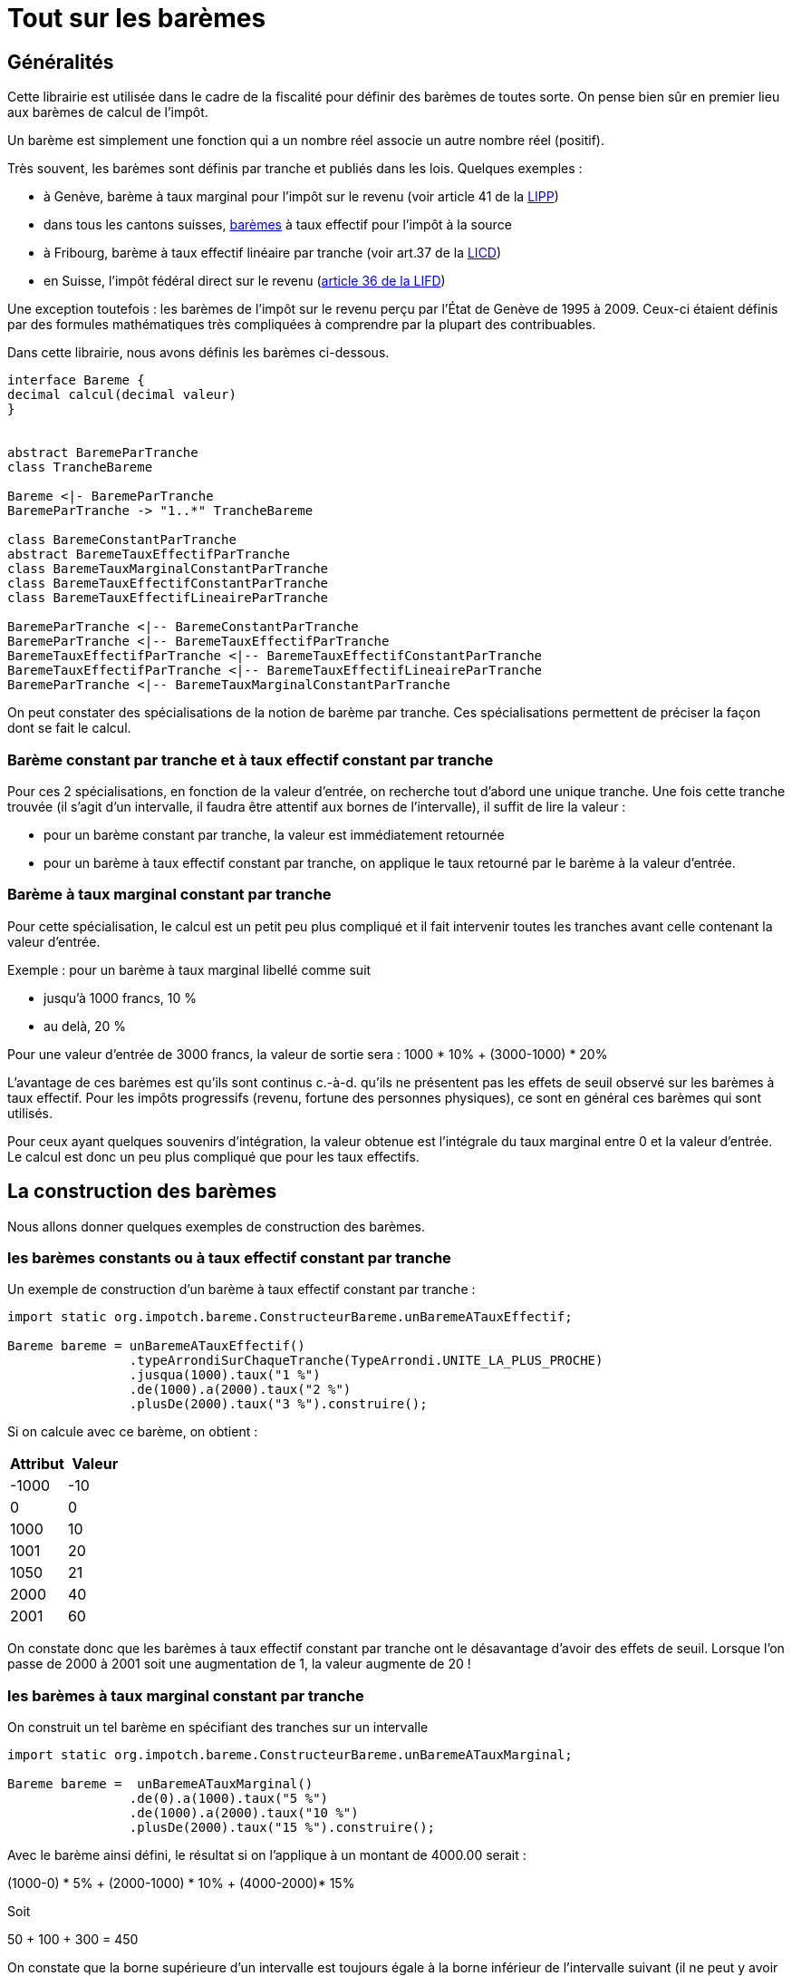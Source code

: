 = Tout sur les barèmes


== Généralités

Cette librairie est utilisée dans le cadre de la fiscalité pour définir des barèmes de toutes
sorte. On pense bien sûr en premier lieu aux barèmes de calcul de l'impôt.

Un barème est simplement une fonction qui a un nombre réel associe un autre nombre réel (positif).

Très souvent, les barèmes sont définis par tranche et publiés dans les lois. Quelques exemples :

- à Genève, barème à taux marginal pour l'impôt sur le revenu (voir article 41 de la https://www.ge.ch/legislation/rsg/f/rsg_d3_08.html[LIPP])
- dans tous les cantons suisses, https://www.estv.admin.ch/estv/fr/home/direkte-bundessteuer/quellensteuer/dienstleistungen/tarife-herunterladen.html[barèmes] à taux effectif pour l'impôt à la source
- à Fribourg, barème à taux effectif linéaire par tranche (voir art.37 de la https://bdlf.fr.ch/app/fr/texts_of_law/631.1[LICD])
- en Suisse, l'impôt fédéral direct sur le revenu (https://www.admin.ch/opc/fr/classified-compilation/19900329/index.html#a36[article 36 de la LIFD])



Une exception toutefois : les barèmes de l'impôt sur le revenu perçu par l'État de Genève de 1995 à 2009.
Ceux-ci étaient définis par des formules mathématiques très compliquées à comprendre par la plupart des contribuables.

Dans cette librairie, nous avons définis les barèmes ci-dessous.

[plantuml, hierarchieBareme, png]
----
interface Bareme {
decimal calcul(decimal valeur)
}


abstract BaremeParTranche
class TrancheBareme

Bareme <|- BaremeParTranche
BaremeParTranche -> "1..*" TrancheBareme

class BaremeConstantParTranche
abstract BaremeTauxEffectifParTranche
class BaremeTauxMarginalConstantParTranche
class BaremeTauxEffectifConstantParTranche
class BaremeTauxEffectifLineaireParTranche

BaremeParTranche <|-- BaremeConstantParTranche
BaremeParTranche <|-- BaremeTauxEffectifParTranche
BaremeTauxEffectifParTranche <|-- BaremeTauxEffectifConstantParTranche
BaremeTauxEffectifParTranche <|-- BaremeTauxEffectifLineaireParTranche
BaremeParTranche <|-- BaremeTauxMarginalConstantParTranche
----

On peut constater des spécialisations de la notion de barème par tranche. Ces spécialisations permettent de préciser
la façon dont se fait le calcul.

=== Barème constant par tranche et à taux effectif constant par tranche
Pour ces 2 spécialisations, en fonction de la valeur d'entrée, on recherche tout d'abord une unique tranche.
Une fois cette tranche trouvée (il s'agit d'un intervalle, il faudra être attentif aux bornes de l'intervalle),
il suffit de lire la valeur :

- pour un barème constant par tranche, la valeur est immédiatement retournée
- pour un barème à taux effectif constant par tranche, on applique le taux retourné par le barème à la valeur d'entrée.

=== Barème à taux marginal constant par tranche
Pour cette spécialisation, le calcul est un petit peu plus compliqué et il fait intervenir toutes les tranches avant
celle contenant la valeur d'entrée.

Exemple : pour un barème à taux marginal libellé comme suit

- jusqu'à 1000 francs, 10 %
- au delà, 20 %

Pour une valeur d'entrée de 3000 francs, la valeur de sortie sera : 1000 * 10% + (3000-1000) * 20%

L'avantage de ces barèmes est qu'ils sont continus c.-à-d. qu'ils ne présentent pas les effets de seuil observé sur
les barèmes à taux effectif. Pour les impôts progressifs (revenu, fortune des personnes physiques), ce sont en général
ces barèmes qui sont utilisés.

Pour ceux ayant quelques souvenirs d'intégration, la valeur obtenue est l'intégrale du taux marginal entre 0 et la valeur d'entrée.
Le calcul est donc un peu plus compliqué que pour les taux effectifs.

== La construction des barèmes

Nous allons donner quelques exemples de construction des barèmes.

=== les barèmes constants ou à taux effectif constant par tranche

Un exemple de construction d'un barème à taux effectif constant par tranche :

[source,java]
----
import static org.impotch.bareme.ConstructeurBareme.unBaremeATauxEffectif;

Bareme bareme = unBaremeATauxEffectif()
                .typeArrondiSurChaqueTranche(TypeArrondi.UNITE_LA_PLUS_PROCHE)
                .jusqua(1000).taux("1 %")
                .de(1000).a(2000).taux("2 %")
                .plusDe(2000).taux("3 %").construire();
----

Si on calcule avec ce barème, on obtient :
[%header,format=csv]
|===
Attribut,Valeur
-1000,-10
0,0
1000,10
1001,20
1050,21
2000,40
2001,60
|===
On constate donc que les barèmes à taux effectif constant par tranche ont le désavantage d'avoir des effets de seuil. Lorsque l'on passe de 2000 à 2001 soit une augmentation de 1,
la valeur augmente de 20 !

=== les barèmes à taux marginal constant par tranche

On construit un tel barème en spécifiant des tranches sur un intervalle

[source,java]
----
import static org.impotch.bareme.ConstructeurBareme.unBaremeATauxMarginal;

Bareme bareme =  unBaremeATauxMarginal()
                .de(0).a(1000).taux("5 %")
                .de(1000).a(2000).taux("10 %")
                .plusDe(2000).taux("15 %").construire();
----

Avec le barème ainsi défini, le résultat si on l'applique à un montant de 4000.00 serait :

(1000-0) * 5% + (2000-1000) * 10% + (4000-2000)* 15%

Soit

50  + 100 + 300 = 450

On constate que la borne supérieure d’un intervalle est toujours égale à la borne inférieur de l’intervalle suivant (il ne peut y avoir de trou contrairement à la façon dont sont décrits ces barèmes dans les lois).
Une méthode plus simple est de construire le barème de la fçon suivante

[source,java]
----
import static org.impotch.bareme.ConstructeurBareme.unBaremeATauxMarginal;

Bareme bareme =  unBaremeATauxMarginal()
                .jusqua(1000).taux("5 %")
                .puisJusqua(2000).taux("10 %")
                .puis().taux("15 %").construire();
----